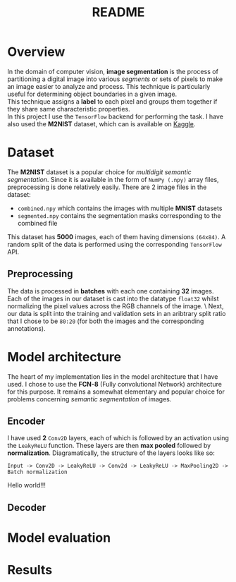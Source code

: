 #+TITLE: README
* Overview
In the domain of computer vision, *image segmentation* is the process of partitioning a digital image into various /segments/ or sets of pixels to make an image easier to analyze and process. This technique is particularly useful for determining object boundaries in a given image.
\\
This technique assigns a *label* to each pixel and groups them together if they share same characteristic properties.
\\
In this project I use the ~TensorFlow~ backend for performing the task. I have also used the *M2NIST* dataset, which can is available on [[https://www.kaggle.com/farhanhubble/multimnistm2nist][Kaggle]].

* Dataset
The *M2NIST* dataset is a popular choice for /multidigit semantic segmentation/. Since it is available in the form of ~NumPy (.npy)~ array files, preprocessing is done relatively easily. There are 2 image files in the dataset:
+ ~combined.npy~ which contains the images with multiple *MNIST* datasets
+ ~segmented.npy~ contains the segmentation masks corresponding to the combined file
This dataset has *5000* images, each of them having dimensions ~(64x84)~. A random split of the data is performed using the corresponding ~TensorFlow~ API.
** Preprocessing

The data is processed in *batches* with each one containing *32* images. Each of the images in our dataset is cast into the datatype ~float32~ whilst normalizing the pixel values across the RGB channels of the image. \
Next, our data is split into the training and validation sets in an aribtrary split ratio that I chose to be ~80:20~ (for both the images and the corresponding annotations).

* Model architecture
The heart of my implementation lies in the model architecture that I have used. I chose to use the *FCN-8* (Fully convolutional Network) architecture for this purpose. It remains a somewhat elementary and popular choice for problems concerning /semantic segmentation/ of images.
** Encoder
I have used *2* ~Conv2D~ layers, each of which is followed by an activation using the ~LeakyReLU~ function. These layers are then *max pooled* followed by *normalization*. Diagramatically, the structure of the layers looks like so:

~Input -> Conv2D -> LeakyReLU -> Conv2d -> LeakyReLU -> MaxPooling2D -> Batch normalization~

Hello world!!!

** Decoder

* Model evaluation

* Results
